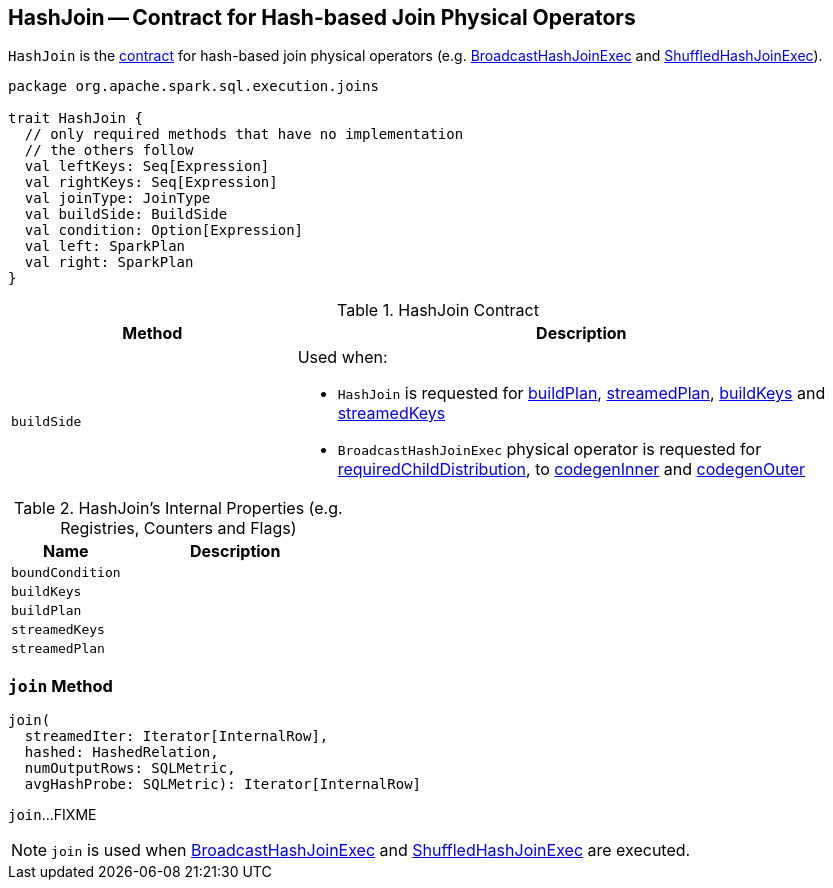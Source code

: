== [[HashJoin]] HashJoin -- Contract for Hash-based Join Physical Operators

`HashJoin` is the <<contract, contract>> for hash-based join physical operators (e.g. link:spark-sql-SparkPlan-BroadcastHashJoinExec.adoc[BroadcastHashJoinExec] and link:spark-sql-SparkPlan-ShuffledHashJoinExec.adoc[ShuffledHashJoinExec]).

[[contract]]
[source, scala]
----
package org.apache.spark.sql.execution.joins

trait HashJoin {
  // only required methods that have no implementation
  // the others follow
  val leftKeys: Seq[Expression]
  val rightKeys: Seq[Expression]
  val joinType: JoinType
  val buildSide: BuildSide
  val condition: Option[Expression]
  val left: SparkPlan
  val right: SparkPlan
}
----

.HashJoin Contract
[cols="1,2",options="header",width="100%"]
|===
| Method
| Description

| [[buildSide]] `buildSide`
a|

Used when:

* `HashJoin` is requested for <<buildPlan, buildPlan>>, <<streamedPlan, streamedPlan>>, <<buildKeys, buildKeys>> and <<streamedKeys, streamedKeys>>

* `BroadcastHashJoinExec` physical operator is requested for link:spark-sql-SparkPlan-BroadcastHashJoinExec.adoc#requiredChildDistribution[requiredChildDistribution], to link:spark-sql-SparkPlan-BroadcastHashJoinExec.adoc#codegenInner[codegenInner] and link:spark-sql-SparkPlan-BroadcastHashJoinExec.adoc#codegenOuter[codegenOuter]
|===

[[internal-registries]]
.HashJoin's Internal Properties (e.g. Registries, Counters and Flags)
[cols="1,2",options="header",width="100%"]
|===
| Name
| Description

| [[boundCondition]] `boundCondition`
|

| [[buildKeys]] `buildKeys`
|

| [[buildPlan]] `buildPlan`
|

| [[streamedKeys]] `streamedKeys`
|

| [[streamedPlan]] `streamedPlan`
|
|===

=== [[join]] `join` Method

[source, scala]
----
join(
  streamedIter: Iterator[InternalRow],
  hashed: HashedRelation,
  numOutputRows: SQLMetric,
  avgHashProbe: SQLMetric): Iterator[InternalRow]
----

`join`...FIXME

NOTE: `join` is used when link:spark-sql-SparkPlan-BroadcastHashJoinExec.adoc#doExecute[BroadcastHashJoinExec] and link:spark-sql-SparkPlan-ShuffledHashJoinExec.adoc#doExecute[ShuffledHashJoinExec] are executed.
